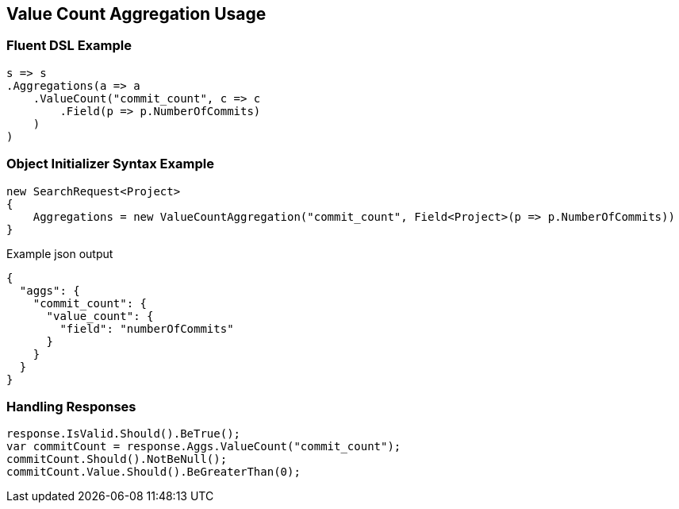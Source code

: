 :ref_current: https://www.elastic.co/guide/en/elasticsearch/reference/5.0

:github: https://github.com/elastic/elasticsearch-net

:nuget: https://www.nuget.org/packages

////
IMPORTANT NOTE
==============
This file has been generated from https://github.com/elastic/elasticsearch-net/tree/5.x/src/Tests/Aggregations/Metric/ValueCount/ValueCountAggregationUsageTests.cs. 
If you wish to submit a PR for any spelling mistakes, typos or grammatical errors for this file,
please modify the original csharp file found at the link and submit the PR with that change. Thanks!
////

[[value-count-aggregation-usage]]
== Value Count Aggregation Usage

=== Fluent DSL Example

[source,csharp]
----
s => s
.Aggregations(a => a
    .ValueCount("commit_count", c => c
        .Field(p => p.NumberOfCommits)
    )
)
----

=== Object Initializer Syntax Example

[source,csharp]
----
new SearchRequest<Project>
{
    Aggregations = new ValueCountAggregation("commit_count", Field<Project>(p => p.NumberOfCommits))
}
----

[source,javascript]
.Example json output
----
{
  "aggs": {
    "commit_count": {
      "value_count": {
        "field": "numberOfCommits"
      }
    }
  }
}
----

=== Handling Responses

[source,csharp]
----
response.IsValid.Should().BeTrue();
var commitCount = response.Aggs.ValueCount("commit_count");
commitCount.Should().NotBeNull();
commitCount.Value.Should().BeGreaterThan(0);
----

